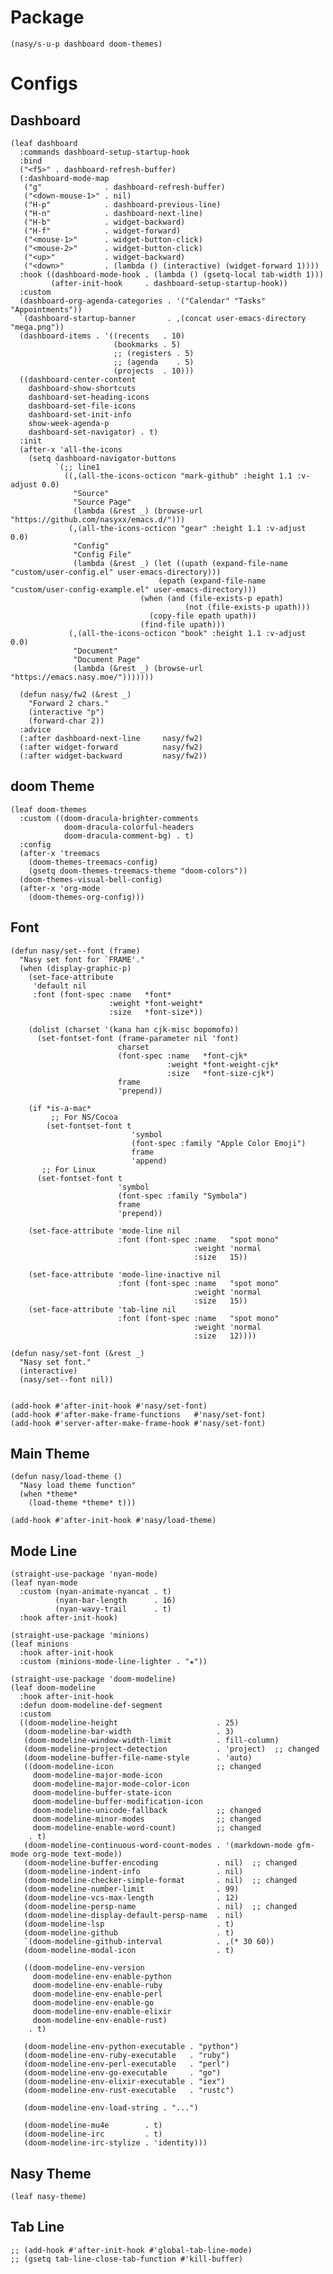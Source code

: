 #+PROPERTY: header-args:elisp :tangle (concat temporary-file-directory "nasy-ui.el")

* Header                                                              :noexport:

#+begin_src elisp
  ;;; nasy-ui.el --- Nasy's Emacs Configuration editor file.  -*- lexical-binding: t; -*-

  ;; Copyright (C) 2020  Nasy

  ;; Author: Nasy <nasyxx@gmail.com>

  ;;; Commentary:

  ;; Nasy's Emacs Configuration UI.

  ;;; Code:
#+end_src

* Package

  #+begin_src elisp
    (nasy/s-u-p dashboard doom-themes)
  #+end_src

* Configs

** Dashboard

#+begin_src elisp
  (leaf dashboard
    :commands dashboard-setup-startup-hook
    :bind
    ("<f5>" . dashboard-refresh-buffer)
    (:dashboard-mode-map
     ("g"              . dashboard-refresh-buffer)
     ("<down-mouse-1>" . nil)
     ("H-p"            . dashboard-previous-line)
     ("H-n"            . dashboard-next-line)
     ("H-b"            . widget-backward)
     ("H-f"            . widget-forward)
     ("<mouse-1>"      . widget-button-click)
     ("<mouse-2>"      . widget-button-click)
     ("<up>"           . widget-backward)
     ("<down>"         . (lambda () (interactive) (widget-forward 1))))
    :hook ((dashboard-mode-hook . (lambda () (gsetq-local tab-width 1)))
           (after-init-hook     . dashboard-setup-startup-hook))
    :custom
    (dashboard-org-agenda-categories . '("Calendar" "Tasks" "Appointments"))
    `(dashboard-startup-banner       . ,(concat user-emacs-directory "mega.png"))
    (dashboard-items . '((recents   . 10)
                         (bookmarks . 5)
                         ;; (registers . 5)
                         ;; (agenda    . 5)
                         (projects  . 10)))
    ((dashboard-center-content
      dashboard-show-shortcuts
      dashboard-set-heading-icons
      dashboard-set-file-icons
      dashboard-set-init-info
      show-week-agenda-p
      dashboard-set-navigator) . t)
    :init
    (after-x 'all-the-icons
      (setq dashboard-navigator-buttons
            `(;; line1
              ((,(all-the-icons-octicon "mark-github" :height 1.1 :v-adjust 0.0)
                "Source"
                "Source Page"
                (lambda (&rest _) (browse-url "https://github.com/nasyxx/emacs.d/")))
               (,(all-the-icons-octicon "gear" :height 1.1 :v-adjust 0.0)
                "Config"
                "Config File"
                (lambda (&rest _) (let ((upath (expand-file-name "custom/user-config.el" user-emacs-directory)))
                                   (epath (expand-file-name "custom/user-config-example.el" user-emacs-directory)))
                               (when (and (file-exists-p epath)
                                         (not (file-exists-p upath)))
                                 (copy-file epath upath))
                               (find-file upath)))
               (,(all-the-icons-octicon "book" :height 1.1 :v-adjust 0.0)
                "Document"
                "Document Page"
                (lambda (&rest _) (browse-url "https://emacs.nasy.moe/")))))))

    (defun nasy/fw2 (&rest _)
      "Forward 2 chars."
      (interactive "p")
      (forward-char 2))
    :advice
    (:after dashboard-next-line     nasy/fw2)
    (:after widget-forward          nasy/fw2)
    (:after widget-backward         nasy/fw2))
#+end_src

** doom Theme

#+begin_src elisp
  (leaf doom-themes
    :custom ((doom-dracula-brighter-comments
              doom-dracula-colorful-headers
              doom-dracula-comment-bg) . t)
    :config
    (after-x 'treemacs
      (doom-themes-treemacs-config)
      (gsetq doom-themes-treemacs-theme "doom-colors"))
    (doom-themes-visual-bell-config)
    (after-x 'org-mode
      (doom-themes-org-config)))
#+end_src

** Font

#+begin_src elisp
  (defun nasy/set--font (frame)
    "Nasy set font for `FRAME'."
    (when (display-graphic-p)
      (set-face-attribute
       'default nil
       :font (font-spec :name   *font*
                        :weight *font-weight*
                        :size   *font-size*))

      (dolist (charset '(kana han cjk-misc bopomofo))
        (set-fontset-font (frame-parameter nil 'font)
                          charset
                          (font-spec :name   *font-cjk*
                                     :weight *font-weight-cjk*
                                     :size   *font-size-cjk*)
                          frame
                          'prepend))

      (if *is-a-mac*
           ;; For NS/Cocoa
          (set-fontset-font t
                             'symbol
                             (font-spec :family "Apple Color Emoji")
                             frame
                             'append)
         ;; For Linux
        (set-fontset-font t
                          'symbol
                          (font-spec :family "Symbola")
                          frame
                          'prepend))

      (set-face-attribute 'mode-line nil
                          :font (font-spec :name   "spot mono"
                                           :weight 'normal
                                           :size   15))

      (set-face-attribute 'mode-line-inactive nil
                          :font (font-spec :name   "spot mono"
                                           :weight 'normal
                                           :size   15))
      (set-face-attribute 'tab-line nil
                          :font (font-spec :name   "spot mono"
                                           :weight 'normal
                                           :size   12))))

  (defun nasy/set-font (&rest _)
    "Nasy set font."
    (interactive)
    (nasy/set--font nil))


  (add-hook #'after-init-hook #'nasy/set-font)
  (add-hook #'after-make-frame-functions   #'nasy/set-font)
  (add-hook #'server-after-make-frame-hook #'nasy/set-font)
#+end_src

** Main Theme

#+begin_src elisp
  (defun nasy/load-theme ()
    "Nasy load theme function"
    (when *theme*
      (load-theme *theme* t)))

  (add-hook #'after-init-hook #'nasy/load-theme)
#+end_src

** Mode Line

#+begin_src elisp
  (straight-use-package 'nyan-mode)
  (leaf nyan-mode
    :custom (nyan-animate-nyancat . t)
            (nyan-bar-length      . 16)
            (nyan-wavy-trail      . t)
    :hook after-init-hook)
#+end_src

#+begin_src elisp
  (straight-use-package 'minions)
  (leaf minions
    :hook after-init-hook
    :custom (minions-mode-line-lighter . "✬"))
#+end_src

# #+include: "spaceline.org"

#+begin_src elisp
  (straight-use-package 'doom-modeline)
  (leaf doom-modeline
    :hook after-init-hook
    :defun doom-modeline-def-segment
    :custom
    ((doom-modeline-height                      . 25)
     (doom-modeline-bar-width                   . 3)
     (doom-modeline-window-width-limit          . fill-column)
     (doom-modeline-project-detection           . 'project)  ;; changed
     (doom-modeline-buffer-file-name-style      . 'auto)
     ((doom-modeline-icon                       ;; changed
       doom-modeline-major-mode-icon
       doom-modeline-major-mode-color-icon
       doom-modeline-buffer-state-icon
       doom-modeline-buffer-modification-icon
       doom-modeline-unicode-fallback           ;; changed
       doom-modeline-minor-modes                ;; changed
       doom-modeline-enable-word-count)         ;; changed
      . t)
     (doom-modeline-continuous-word-count-modes . '(markdown-mode gfm-mode org-mode text-mode))
     (doom-modeline-buffer-encoding             . nil)  ;; changed
     (doom-modeline-indent-info                 . nil)
     (doom-modeline-checker-simple-format       . nil)  ;; changed
     (doom-modeline-number-limit                . 99)
     (doom-modeline-vcs-max-length              . 12)
     (doom-modeline-persp-name                  . nil)  ;; changed
     (doom-modeline-display-default-persp-name  . nil)
     (doom-modeline-lsp                         . t)
     (doom-modeline-github                      . t)
     `(doom-modeline-github-interval            . ,(* 30 60))
     (doom-modeline-modal-icon                  . t)

     ((doom-modeline-env-version
       doom-modeline-env-enable-python
       doom-modeline-env-enable-ruby
       doom-modeline-env-enable-perl
       doom-modeline-env-enable-go
       doom-modeline-env-enable-elixir
       doom-modeline-env-enable-rust)
      . t)

     (doom-modeline-env-python-executable . "python")
     (doom-modeline-env-ruby-executable   . "ruby")
     (doom-modeline-env-perl-executable   . "perl")
     (doom-modeline-env-go-executable     . "go")
     (doom-modeline-env-elixir-executable . "iex")
     (doom-modeline-env-rust-executable   . "rustc")

     (doom-modeline-env-load-string . "...")

     (doom-modeline-mu4e        . t)
     (doom-modeline-irc         . t)
     (doom-modeline-irc-stylize . 'identity)))
#+end_src

** Nasy Theme

#+begin_src elisp
  (leaf nasy-theme)
#+end_src

** Tab Line

#+begin_src elisp
  ;; (add-hook #'after-init-hook #'global-tab-line-mode)
  ;; (gsetq tab-line-close-tab-function #'kill-buffer)
#+end_src

* Footer                                                              :noexport:

#+begin_src elisp
  (provide 'nasy-ui)
  ;;; nasy-ui.el ends here
#+end_src
